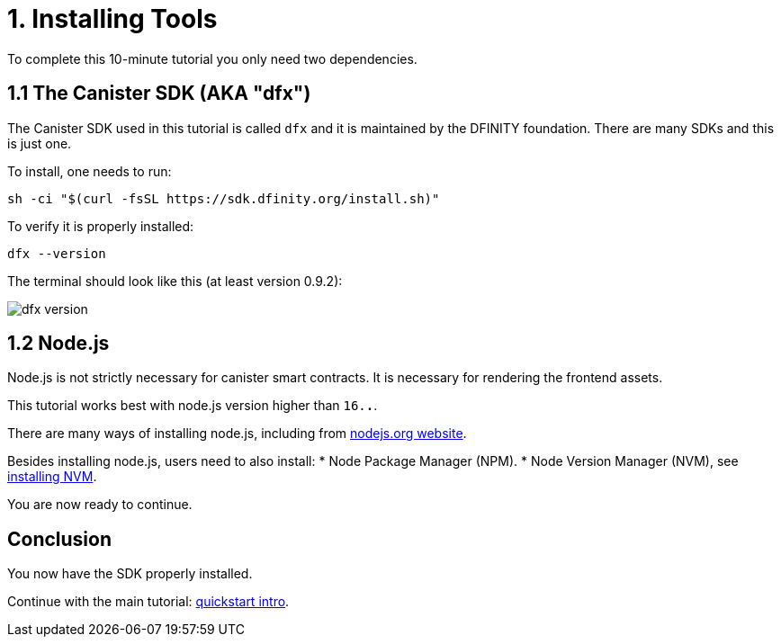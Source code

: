 = 1. Installing Tools

To complete this 10-minute tutorial you only need two dependencies.

== 1.1 The Canister SDK (AKA "*dfx*") 

The Canister SDK used in this tutorial is called `dfx` and it is maintained by the DFINITY foundation. There are many SDKs and this is just one.

To install, one needs to run:
[source,bash]
----
sh -ci "$(curl -fsSL https://sdk.dfinity.org/install.sh)"
----


To verify it is properly installed:
[source,bash]
----
dfx --version
----

The terminal should look like this (at least version 0.9.2):

image:quickstart/dfx-version.png[dfx version]

== 1.2 Node.js

Node.js is not strictly necessary for canister smart contracts. It is necessary for rendering the frontend assets. 

This tutorial works best with node.js version higher than `16.*.*`.

There are many ways of installing node.js, including from link:https://nodejs.org/en/download[nodejs.org website].

Besides installing node.js, users need to also install:
* Node Package Manager (NPM).
* Node Version Manager (NVM), see link:https://github.com/nvm-sh/nvm#installing-and-updating[installing NVM].

You are now ready to continue.

== Conclusion

You now have the SDK properly installed. 

Continue with the main tutorial: link:quickstart-intro#_2_create_a_default_project_1_min{outfilesuffix}[quickstart intro].